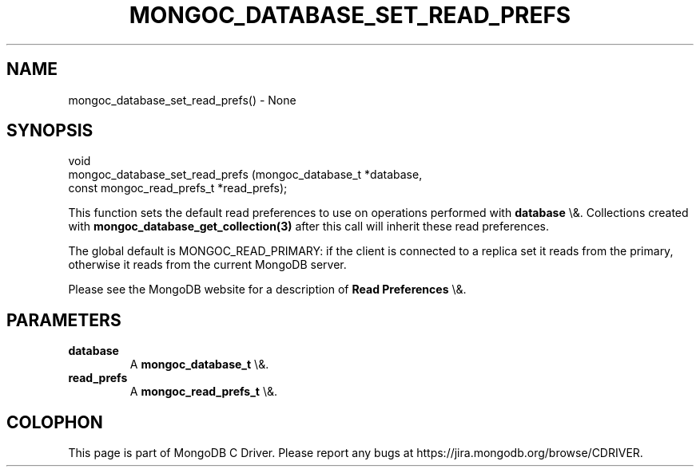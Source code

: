 .\" This manpage is Copyright (C) 2016 MongoDB, Inc.
.\" 
.\" Permission is granted to copy, distribute and/or modify this document
.\" under the terms of the GNU Free Documentation License, Version 1.3
.\" or any later version published by the Free Software Foundation;
.\" with no Invariant Sections, no Front-Cover Texts, and no Back-Cover Texts.
.\" A copy of the license is included in the section entitled "GNU
.\" Free Documentation License".
.\" 
.TH "MONGOC_DATABASE_SET_READ_PREFS" "3" "2016\(hy03\(hy16" "MongoDB C Driver"
.SH NAME
mongoc_database_set_read_prefs() \- None
.SH "SYNOPSIS"

.nf
.nf
void
mongoc_database_set_read_prefs (mongoc_database_t         *database,
                                const mongoc_read_prefs_t *read_prefs);
.fi
.fi

This function sets the default read preferences to use on operations performed with
.B database
\e&. Collections created with
.B mongoc_database_get_collection(3)
after this call will inherit these read preferences.

The global default is MONGOC_READ_PRIMARY: if the client is connected to a replica set it reads from the primary, otherwise it reads from the current MongoDB server.

Please see the MongoDB website for a description of
.B Read Preferences
\e&.

.SH "PARAMETERS"

.TP
.B
database
A
.B mongoc_database_t
\e&.
.LP
.TP
.B
read_prefs
A
.B mongoc_read_prefs_t
\e&.
.LP


.B
.SH COLOPHON
This page is part of MongoDB C Driver.
Please report any bugs at https://jira.mongodb.org/browse/CDRIVER.